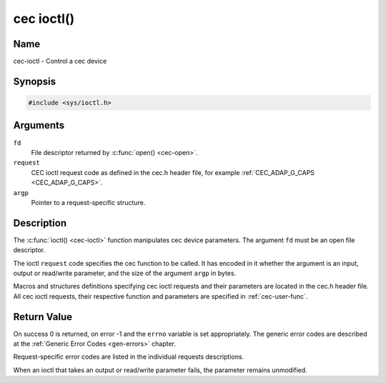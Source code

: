 .. Permission is granted to copy, distribute and/or modify this
.. document under the terms of the GNU Free Documentation License,
.. Version 1.1 or any later version published by the Free Software
.. Foundation, with no Invariant Sections, no Front-Cover Texts
.. and no Back-Cover Texts. A copy of the license is included at
.. Documentation/userspace-api/media/fdl-appendix.rst.
..
.. TODO: replace it to GFDL-1.1-or-later WITH no-invariant-sections

.. _cec-func-ioctl:

***********
cec ioctl()
***********

Name
====

cec-ioctl - Control a cec device

Synopsis
========

.. code-block:: c

    #include <sys/ioctl.h>


.. c:function:: int ioctl( int fd, int request, void *argp )
   :name: cec-ioctl

Arguments
=========

``fd``
    File descriptor returned by :c:func:`open() <cec-open>`.

``request``
    CEC ioctl request code as defined in the cec.h header file, for
    example :ref:`CEC_ADAP_G_CAPS <CEC_ADAP_G_CAPS>`.

``argp``
    Pointer to a request-specific structure.


Description
===========

The :c:func:`ioctl() <cec-ioctl>` function manipulates cec device parameters. The
argument ``fd`` must be an open file descriptor.

The ioctl ``request`` code specifies the cec function to be called. It
has encoded in it whether the argument is an input, output or read/write
parameter, and the size of the argument ``argp`` in bytes.

Macros and structures definitions specifying cec ioctl requests and
their parameters are located in the cec.h header file. All cec ioctl
requests, their respective function and parameters are specified in
:ref:`cec-user-func`.


Return Value
============

On success 0 is returned, on error -1 and the ``errno`` variable is set
appropriately. The generic error codes are described at the
:ref:`Generic Error Codes <gen-errors>` chapter.

Request-specific error codes are listed in the individual requests
descriptions.

When an ioctl that takes an output or read/write parameter fails, the
parameter remains unmodified.
